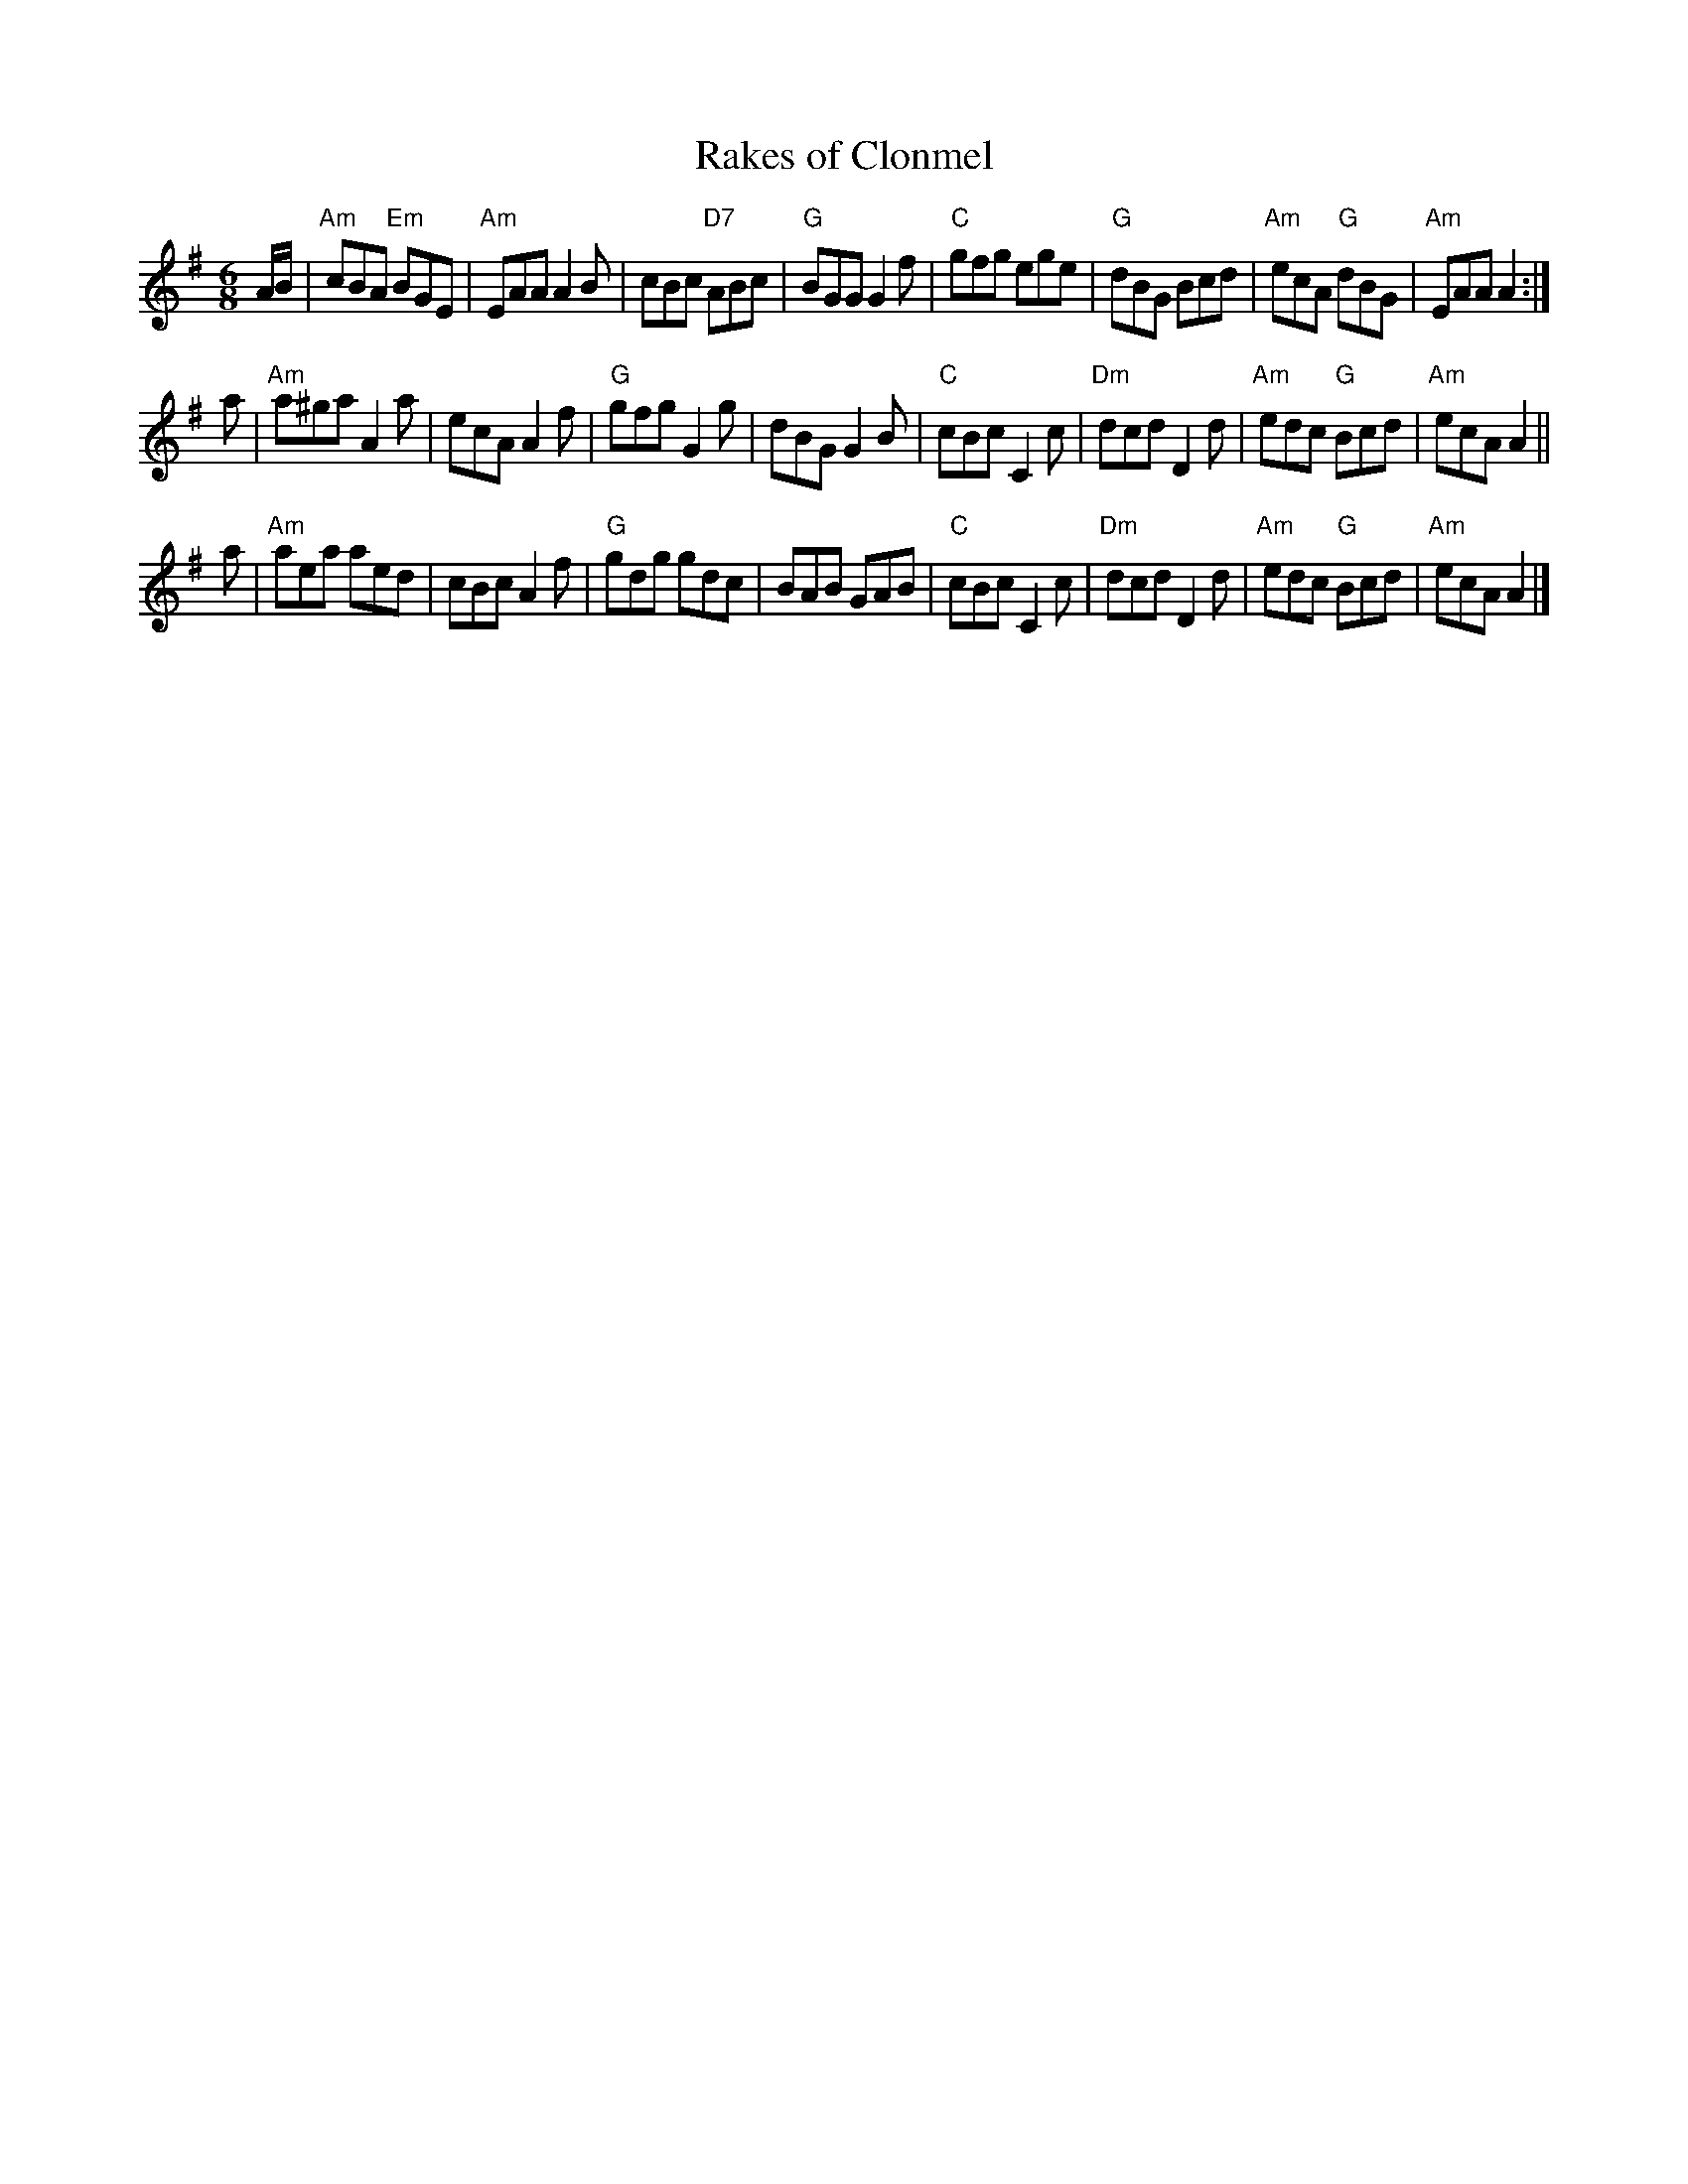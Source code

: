 X: 31
T: Rakes of Clonmel
R: jig
B: NEFR #31
Z: 1997 by John Chambers <jc:trillian.mit.edu>
N: Rhythms at phrase boundaries don't match; fixed by adding common pickup notes to the first part.
M: 6/8
L: 1/8
K: ADor
A/B/ \
| "Am"cBA "Em"BGE | "Am"EAA A2B | cBc "D7"ABc | "G"BGG G2f \
| "C"gfg ege | "G"dBG Bcd | "Am"ecA "G"dBG | "Am"EAA A2 :|
a \
| "Am"a^ga A2a | ecA A2f | "G"gfg G2g | dBG G2B \
| "C"cBc C2c | "Dm"dcd D2d | "Am"edc "G"Bcd | "Am"ecA A2 ||
a \
| "Am"aea aed | cBc A2f | "G"gdg gdc | BAB GAB \
| "C"cBc C2c | "Dm"dcd D2d | "Am"edc "G"Bcd | "Am"ecA A2 |]
